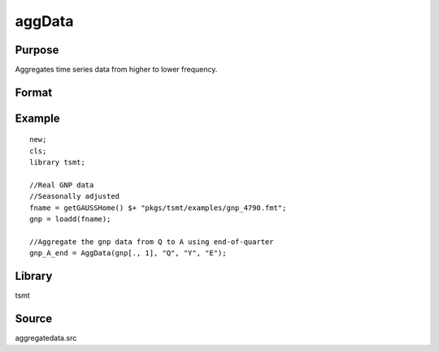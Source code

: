 aggData
=======

Purpose
-------
Aggregates time series data from higher to lower frequency.

Format
------
.. function:: x_new = aggData(xt, st_freq, end_freq, method)

   :param xt: data.
   :type xt: NxK matrix

   :param st_freq: starting frequency of data: "M" for monthly or "Q" for quarterly.
   :type st_freq: string

   :param end_freq: ending frequency of data: "M" for monthly or "Q" for quarterly.
   :type end_freq: string

   :param method: method of aggregation, "B" for beginning of period, "E" for end of period, "AVE" for moving average.
   :type method: string

   :return x_new: aggregated data.
   :rtype x_new: matrix

Example
-------
::

   new;
   cls;
   library tsmt;
     
   //Real GNP data 
   //Seasonally adjusted 
   fname = getGAUSSHome() $+ "pkgs/tsmt/examples/gnp_4790.fmt";
   gnp = loadd(fname);

   //Aggregate the gnp data from Q to A using end-of-quarter
   gnp_A_end = AggData(gnp[., 1], "Q", "Y", "E");

Library
-------
tsmt

Source
------
aggregatedata.src

